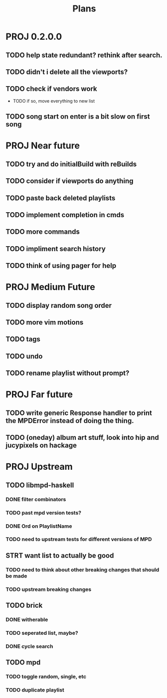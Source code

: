 #+TITLE: Plans
* PROJ 0.2.0.0
** TODO help state redundant? rethink after search.
** TODO didn't i delete all the viewports?
** TODO check if vendors work
- TODO if so, move everything to new list
** TODO song start on enter is a bit slow on first song

* PROJ Near future
** TODO try and do initialBuild with reBuilds
** TODO consider if viewports do anything
** TODO paste back deleted playlists
** TODO implement completion in cmds
** TODO more commands
** TODO impliment search history
** TODO think of using pager for help

* PROJ Medium Future
** TODO display random song order
** TODO more vim motions
** TODO tags
** TODO undo
** TODO rename playlist without prompt?

* PROJ Far future
** TODO write generic Response handler to print the MPDError instead of doing the thing.
** TODO (oneday) album art stuff, look into hip and jucypixels on hackage

* PROJ Upstream
** TODO libmpd-haskell
*** DONE filter combinators
*** TODO past mpd version tests?
*** DONE Ord on PlaylistName
*** TODO need to upstream tests for different versions of MPD
** STRT want list to actually be good
*** TODO need to think about other breaking changes that should be made
*** TODO upstream breaking changes
** TODO brick
*** DONE witherable
*** TODO seperated list, maybe?
*** DONE cycle search
** TODO mpd
*** TODO toggle random, single, etc
*** TODO duplicate playlist
